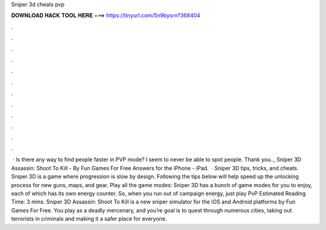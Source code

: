 Sniper 3d cheats pvp

𝐃𝐎𝐖𝐍𝐋𝐎𝐀𝐃 𝐇𝐀𝐂𝐊 𝐓𝐎𝐎𝐋 𝐇𝐄𝐑𝐄 ===> https://tinyurl.com/5n9bysrn?368404

.

.

.

.

.

.

.

.

.

.

.

.

 · Is there any way to find people faster in PVP mode? I seem to never be able to spot people. Thank you.., Sniper 3D Assassin: Shoot To Kill - By Fun Games For Free Answers for the iPhone - iPad.  · Sniper 3D tips, tricks, and cheats. Sniper 3D is a game where progression is slow by design. Following the tips below will help speed up the unlocking process for new guns, maps, and gear. Play all the game modes: Sniper 3D has a bunch of game modes for you to enjoy, each of which has its own energy counter. So, when you run out of campaign energy, just play PvP Estimated Reading Time: 3 mins. Sniper 3D Assassin: Shoot To Kill is a new sniper simulator for the iOS and Android platforms by Fun Games For Free. You play as a deadly mercenary, and you’re goal is to quest through numerous cities, taking out terrorists in criminals and making it a safer place for everyone.